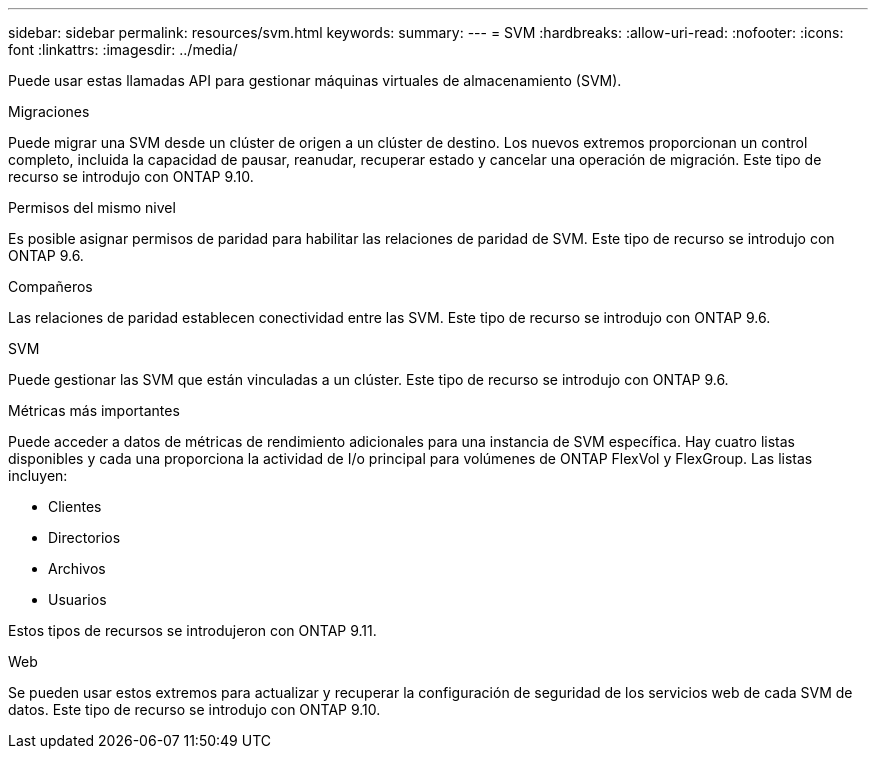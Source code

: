 ---
sidebar: sidebar 
permalink: resources/svm.html 
keywords:  
summary:  
---
= SVM
:hardbreaks:
:allow-uri-read: 
:nofooter: 
:icons: font
:linkattrs: 
:imagesdir: ../media/


[role="lead"]
Puede usar estas llamadas API para gestionar máquinas virtuales de almacenamiento (SVM).

.Migraciones
Puede migrar una SVM desde un clúster de origen a un clúster de destino. Los nuevos extremos proporcionan un control completo, incluida la capacidad de pausar, reanudar, recuperar estado y cancelar una operación de migración. Este tipo de recurso se introdujo con ONTAP 9.10.

.Permisos del mismo nivel
Es posible asignar permisos de paridad para habilitar las relaciones de paridad de SVM. Este tipo de recurso se introdujo con ONTAP 9.6.

.Compañeros
Las relaciones de paridad establecen conectividad entre las SVM. Este tipo de recurso se introdujo con ONTAP 9.6.

.SVM
Puede gestionar las SVM que están vinculadas a un clúster. Este tipo de recurso se introdujo con ONTAP 9.6.

.Métricas más importantes
Puede acceder a datos de métricas de rendimiento adicionales para una instancia de SVM específica. Hay cuatro listas disponibles y cada una proporciona la actividad de I/o principal para volúmenes de ONTAP FlexVol y FlexGroup. Las listas incluyen:

* Clientes
* Directorios
* Archivos
* Usuarios


Estos tipos de recursos se introdujeron con ONTAP 9.11.

.Web
Se pueden usar estos extremos para actualizar y recuperar la configuración de seguridad de los servicios web de cada SVM de datos. Este tipo de recurso se introdujo con ONTAP 9.10.
